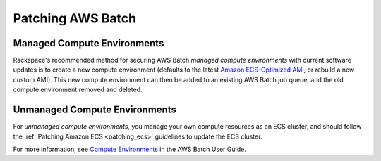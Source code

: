 .. _patching_batch:

==================
Patching AWS Batch
==================

Managed Compute Environments
----------------------------

Rackspace's recommended method for securing AWS Batch *managed compute
environments* with current software updates is to create a new compute
environment (defaults to the latest
`Amazon ECS-Optimized AMI <https://docs.aws.amazon.com/AmazonECS/latest/developerguide/ecs-optimized_AMI.html>`_,
or rebuild a new custom AMI). This new compute environment can then be
added to an existing AWS Batch job queue, and the old compute environment
removed and deleted.

Unmanaged Compute Environments
------------------------------

For *unmanaged compute environments*, you manage your own compute resources
as an ECS cluster, and should follow the
:ref:`Patching Amazon ECS <patching_ecs>` guidelines to update the ECS cluster.

For more information, see
`Compute Environments <https://docs.aws.amazon.com/batch/latest/userguide/compute_environments.html>`_
in the AWS Batch User Guide.
